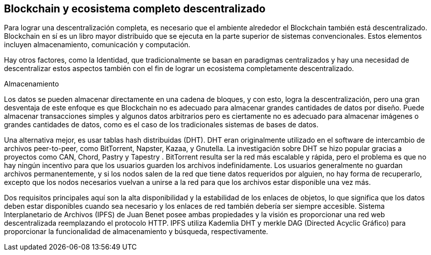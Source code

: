 == Blockchain y ecosistema completo descentralizado

Para lograr una descentralización completa, es necesario que el ambiente alrededor el Blockchain también está descentralizado. Blockchain en sí es un libro mayor distribuido que se ejecuta en la parte superior de sistemas convencionales. Estos elementos incluyen almacenamiento, comunicación y computación.

Hay otros factores, como la Identidad, que tradicionalmente se basan en paradigmas centralizados y hay una necesidad de descentralizar estos aspectos también con el fin de lograr un ecosistema completamente descentralizado.

Almacenamiento

Los datos se pueden almacenar directamente en una cadena de bloques, y con esto, logra la descentralización, pero una gran desventaja de este enfoque es que Blockchain no es adecuado para almacenar grandes cantidades de datos por diseño. Puede almacenar transacciones simples y algunos datos arbitrarios pero es ciertamente no es adecuado para almacenar imágenes o grandes cantidades de datos, como es el caso de los tradicionales sistemas de bases de datos. 

Una alternativa mejor, es usar tablas hash distribuidas (DHT). DHT eran originalmente utilizado en el software de intercambio de archivos peer-to-peer, como BitTorrent, Napster, Kazaa, y Gnutella.  La investigación sobre DHT se hizo popular gracias a proyectos como CAN, Chord, Pastry y Tapestry . BitTorrent resulta ser la red más escalable y rápida, pero el problema es que no hay ningún incentivo para que los usuarios guarden los archivos indefinidamente. 
Los usuarios generalmente no guardan archivos permanentemente, y si los nodos salen de la red que tiene datos requeridos por alguien, no hay forma de recuperarlo, excepto que los nodos necesarios vuelvan a unirse a la red para que los archivos estar disponible una vez más.

Dos requisitos principales aquí son la alta disponibilidad y la estabilidad de los enlaces de objetos, lo que significa que los datos deben estar disponibles cuando sea necesario y los enlaces de red también debería ser siempre accesible. 
Sistema Interplanetario de Archivos (IPFS) de Juan Benet posee ambas propiedades y la visión es proporcionar una red web descentralizada reemplazando el protocolo HTTP. IPFS utiliza Kademlia DHT y merkle DAG (Directed Acyclic Gráfico) para proporcionar la funcionalidad de almacenamiento y búsqueda, respectivamente.
